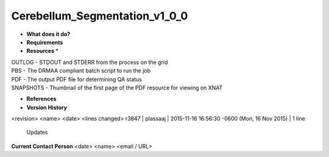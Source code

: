 Cerebellum_Segmentation_v1_0_0
==============================

* **What does it do?**

* **Requirements**

* **Resources** *
| OUTLOG - STDOUT and STDERR from the process on the grid
| PBS - The DRMAA compliant batch script to run the job
| PDF - The output PDF file for determining QA status
| SNAPSHOTS - Thumbnail of the first page of the PDF resource for viewing on XNAT

* **References**

* **Version History**
<revision> <name> <date> <lines changed>
r3847 | plassaaj | 2015-11-16 16:56:30 -0600 (Mon, 16 Nov 2015) | 1 line
	Updates

**Current Contact Person**
<date> <name> <email / URL> 

	
	
